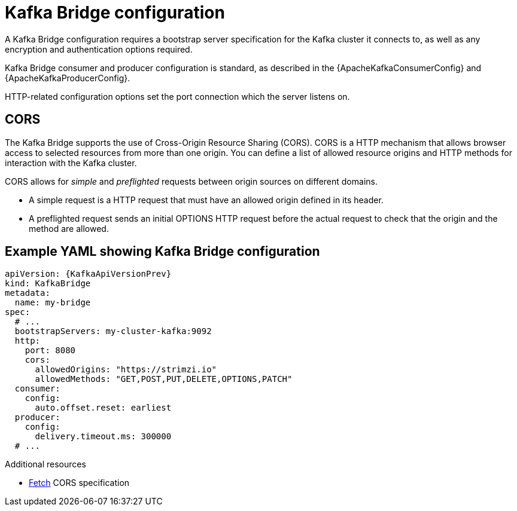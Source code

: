 // This module is included in:
//
// overview/assembly-configuration-points.adoc

[id="configuration-points-bridge_{context}"]
= Kafka Bridge configuration

A Kafka Bridge configuration requires a bootstrap server specification for the Kafka cluster it connects to, as well as any encryption and authentication options required.

Kafka Bridge consumer and producer configuration is standard, as described in the {ApacheKafkaConsumerConfig} and {ApacheKafkaProducerConfig}.

HTTP-related configuration options set the port connection which the server listens on.

[discrete]
== CORS

The Kafka Bridge supports the use of Cross-Origin Resource Sharing (CORS).
CORS is a HTTP mechanism that allows browser access to selected resources from more than one origin.
You can define a list of allowed resource origins and HTTP methods for interaction with the Kafka cluster.

CORS allows for _simple_ and _preflighted_ requests between origin sources on different domains.

* A simple request is a HTTP request that must have an allowed origin defined in its header.
* A preflighted request sends an initial OPTIONS HTTP request before the actual request to check that the origin and the method are allowed.

[discrete]
== Example YAML showing Kafka Bridge configuration
[source,yaml,subs=attributes+]
----
apiVersion: {KafkaApiVersionPrev}
kind: KafkaBridge
metadata:
  name: my-bridge
spec:
  # ...
  bootstrapServers: my-cluster-kafka:9092
  http:
    port: 8080
    cors:
      allowedOrigins: "https://strimzi.io"
      allowedMethods: "GET,POST,PUT,DELETE,OPTIONS,PATCH"
  consumer:
    config:
      auto.offset.reset: earliest
  producer:
    config:
      delivery.timeout.ms: 300000
  # ...
----

.Additional resources
* link:{external-cors-link}[Fetch] CORS specification
